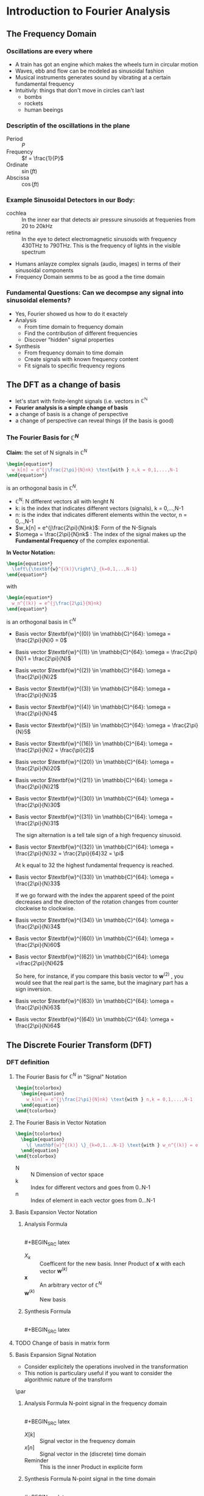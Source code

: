#+CATEGORY: SP4COMM W3

# #+LATEX_CLASS: koma-report                                   
# #+LATEX_HEADER: \input{../dsp_setup.tex}

* Introduction to Fourier Analysis
** The Frequency Domain
*** Oscillations are every where
- A train has got an engine which makes the wheels turn in circular motion
- Waves, ebb and flow can be modeled as sinusoidal fashion
- Musical instruments generates sound by vibrating at a certain fundamental frequency
- Intuitivly: things that don't move in circles can't last
  - bombs
  - rockets
  - human beeings
*** Descriptin of the oscillations in the plane
- Period :: $P$
- Frequency :: $f = \frac{1}{P}$
- Ordinate :: $\sin(ft)$
- Abscissa :: $\cos(ft)$
*** Example Sinusoidal Detectors in our Body:
- cochlea :: In the inner ear that detects air pressure sinusoids at frequenies from 20
  to 20kHz
- retina :: In the eye to detect electromagnetic sinusoids with frequency 430THz to
  790THz. This is the frequency of lights in the visible spectrum
- Humans anlayze complex signals (audio, images) in terms of their sinusoidal components
- Frequency Domain semms to be as good a the time domain
*** Fundamental Questions: Can we decompse any signal into sinusoidal elements?
- Yes, Fourier showed us how to do it exactely
- Analysis
  - From time domain to frequency domain
  - Find the contribution of different frequencies
  - Discover "hidden" signal properties
- Synthesis
  - From frequency domain to time domain
  - Create signals with known frequency content
  - Fit signals to specific frequency regions
** The DFT as a change of basis
- let's start with finite-lenght signals (i.e. vectors in $\mathbb{C}^{\mathbb{N}}$
- *Fourier analysis is a simple change of basis*
- a change of basis is a change of perspective
- a change of perspective can reveal things (if the basis is good)
*** The Fourier Basis for $\mathbb{C}^{N}$
*Claim:* the set of N signals in $\mathbb{C}^{N}$
#+BEGIN_SRC latex
    \begin{equation*}
      w_k[n] = e^{j\frac{2\pi}{N}nk} \text{with } n,k = 0,1,...,N-1
    \end{equation*}
#+END_SRC

is an orthogonal basis in $\mathbb{C}^{N}$.

- $\mathbb{C}^{N}$: N different vectors all with lenght N
- k: is the index that indicates different vectors (signals), k = 0,...,N-1
- n: is the index that indicates different elements within the vector, n = 0,..,N-1
- $w_k[n] = e^{j\frac{2\pi}{N}nk}$: Form of the N-Signals
- $\omega = \frac{2\pi}{N}nk$ : The index of the signal makes up the *Fundamental
  Frequency* of the complex exponential.

*In Vector Notation:*
#+BEGIN_SRC latex
  \begin{equation*}
    \left\{\textbf{w}^{(k)}\right\}_{k=0,1,..,N-1}
  \end{equation*}
#+END_SRC
with
#+BEGIN_SRC latex
    \begin{equation*}
      w_n^{(k)} = e^{j\frac{2\pi}{N}nk}
    \end{equation*}
#+END_SRC

is an orthogonal basis in $\mathbb{C}^N$

- Basis vector $\textbf{w}^{(0)} \in \mathbb{C}^{64}: \omega = \frac{2\pi}{N}0 = 0$
  #+BEGIN_SRC octave :exports results :results file
  N=64;
  n=0:N-1;
  k = 0
  w = exp(j*(2*pi/N)*n*k)

  figure( 1, "visible", "off" )               # Do not open the graphic window in org

  subplot(2,1,1)
  stem(n,real(w), "filled", "linewidth", 2, "markersize", 6);
  axis([-1 N -1.1 1.1]);
  grid;
  xlabel("Samples")
  ylabel("Re")
  set(gca, "fontsize", 24);
  title("Basis vector w^{(0)} \in C^{64}")
  
  subplot(2,1,2);
  stem(n, imag(w), "filled", "linewidth", 2, "markersize", 6);
  axis([-1 N -1.1 1.1]);
  grid;
  xlabel("Samples")
  ylabel("Im")
  set(gca, "fontsize", 24);

                                  # Org-Mode specific setting
  print -dpng "-S800,400" ./image/w3_w0.png;
  ans = "./image/w3_w0.png";
#+END_SRC

- Basis vector $\textbf{w}^{(1)} \in \mathbb{C}^{64}: \omega = \frac{2\pi}{N}1 = \frac{2\pi}{N}$
  #+BEGIN_SRC octave :exports results :results file
  N=64;
  n=0:N-1;
  k = 1;
  w = exp(j*(2*pi/N)*n*k)

  figure( 1, "visible", "off" )               # Do not open the graphic window in org

  subplot(2,1,1)
  stem(n,real(w), "filled", "linewidth", 2, "markersize", 6);
  axis([-1 N -1.1 1.1]);
  grid;
  xlabel("Samples")
  ylabel("Re")
  set(gca, "fontsize", 24);
  title("Basis vector w^{(1)} \in C^{64}")
  
  subplot(2,1,2);
  stem(n, imag(w), "filled", "linewidth", 2, "markersize", 6);
  axis([-1 N -1.1 1.1]);
  grid;
  xlabel("Samples")
  ylabel("Im")
  set(gca, "fontsize", 24);

                                  # Org-Mode specific setting
  print -dpng "-S800,400" ./image/w3_w1.png;
  ans = "./image/w3_w1.png";
#+END_SRC

- Basis vector $\textbf{w}^{(2)} \in \mathbb{C}^{64}: \omega = \frac{2\pi}{N}2$
  #+BEGIN_SRC octave :exports results :results file
  N=64;
  n=0:N-1;
  k = 2;
  w = exp(j*(2*pi/N)*n*k)

  figure( 1, "visible", "off" )               # Do not open the graphic window in org

  subplot(2,1,1)
  stem(n,real(w), "filled", "linewidth", 2, "markersize", 6);
  axis([-1 N -1.1 1.1]);
  grid;
  xlabel("Samples")
  ylabel("Re")
  set(gca, "fontsize", 24);
  title("Basis vector w^{(2)} \in C^{64}")
  
  subplot(2,1,2);
  stem(n, imag(w), "filled", "linewidth", 2, "markersize", 6);
  axis([-1 N -1.1 1.1]);
  grid;
  xlabel("Samples")
  ylabel("Im")
  set(gca, "fontsize", 24);

                                  # Org-Mode specific setting
  print -dpng "-S800,400" ./image/w3_w2.png;
  ans = "./image/w3_w2.png";
#+END_SRC

- Basis vector $\textbf{w}^{(3)} \in \mathbb{C}^{64}: \omega = \frac{2\pi}{N}3$
  #+BEGIN_SRC octave :exports results :results file
  N=64;
  n=0:N-1;
  k = 3;
  w = exp(j*(2*pi/N)*n*k)

  figure( 1, "visible", "off" )               # Do not open the graphic window in org

  subplot(2,1,1)
  stem(n,real(w), "filled", "linewidth", 2, "markersize", 6);
  axis([-1 N -1.1 1.1]);
  grid;
  xlabel("Samples")
  ylabel("Re")
  set(gca, "fontsize", 24);
  title("Basis vector w^{(3)} \in C^{64}")
  
  subplot(2,1,2);
  stem(n, imag(w), "filled", "linewidth", 2, "markersize", 6);
  axis([-1 N -1.1 1.1]);
  grid;
  xlabel("Samples")
  ylabel("Im")
  set(gca, "fontsize", 24);

                                  # Org-Mode specific setting
  print -dpng "-S800,400" ./image/w3_w3.png;
  ans = "./image/w3_w3.png";
#+END_SRC

- Basis vector $\textbf{w}^{(4)} \in \mathbb{C}^{64}: \omega = \frac{2\pi}{N}4$
  #+BEGIN_SRC octave :exports results :results file
  N=64;
  n=0:N-1;
  k = 4;
  w = exp(j*(2*pi/N)*n*k)

  figure( 1, "visible", "off" )               # Do not open the graphic window in org

  subplot(2,1,1)
  stem(n,real(w), "filled", "linewidth", 2, "markersize", 6);
  axis([-1 N -1.1 1.1]);
  grid;
  xlabel("Samples")
  ylabel("Re")
  set(gca, "fontsize", 24);
  title("Basis vector w^{(4)} \in C^{64}")
  
  subplot(2,1,2);
  stem(n, imag(w), "filled", "linewidth", 2, "markersize", 6);
  axis([-1 N -1.1 1.1]);
  grid;
  xlabel("Samples")
  ylabel("Im")
  set(gca, "fontsize", 24);

                                  # Org-Mode specific setting
  print -dpng "-S800,400" ./image/w3_w4.png;
  ans = "./image/w3_w4.png";
#+END_SRC

- Basis vector $\textbf{w}^{(5)} \in \mathbb{C}^{64}: \omega = \frac{2\pi}{N}5$
  #+BEGIN_SRC octave :exports results :results file
  N=64;
  n=0:N-1;
  k = 5;
  w = exp(j*(2*pi/N)*n*k)

  figure( 1, "visible", "off" )               # Do not open the graphic window in org

  subplot(2,1,1)
  stem(n,real(w), "filled", "linewidth", 2, "markersize", 6);
  axis([-1 N -1.1 1.1]);
  grid;
  xlabel("Samples")
  ylabel("Re")
  set(gca, "fontsize", 24);
  title("Basis vector w^{(5)} \in C^{64}")
  
  subplot(2,1,2);
  stem(n, imag(w), "filled", "linewidth", 2, "markersize", 6);
  axis([-1 N -1.1 1.1]);
  grid;
  xlabel("Samples")
  ylabel("Im")
  set(gca, "fontsize", 24);

                                  # Org-Mode specific setting
  print -dpng "-S800,400" ./image/w3_w5.png;
  ans = "./image/w3_w5.png";
#+END_SRC

- Basis vector $\textbf{w}^{(16)} \in \mathbb{C}^{64}: \omega = \frac{2\pi}{N}2 = \frac{\pi}{2}$
  #+BEGIN_SRC octave :exports results :results file
  N=64;
  n=0:N-1;
  k = 16;
  w = exp(j*(2*pi/N)*n*k)

  figure( 1, "visible", "off" )               # Do not open the graphic window in org

  subplot(2,1,1)
  stem(n,real(w), "filled", "linewidth", 2, "markersize", 6);
  axis([-1 N -1.1 1.1]);
  grid;
  xlabel("Samples")
  ylabel("Re")
  set(gca, "fontsize", 24);
  title("Basis vector w^{(16)} \in C^{64}")
  
  subplot(2,1,2);
  stem(n, imag(w), "filled", "linewidth", 2, "markersize", 6);
  axis([-1 N -1.1 1.1]);
  grid;
  xlabel("Samples")
  ylabel("Im")
  set(gca, "fontsize", 24);

                                  # Org-Mode specific setting
  print -dpng "-S800,400" ./image/w3_w16.png;
  ans = "./image/w3_w16.png";
#+END_SRC


- Basis vector $\textbf{w}^{(20)} \in \mathbb{C}^{64}: \omega = \frac{2\pi}{N}20$
  #+BEGIN_SRC octave :exports results :results file
  N=64;
  n=0:N-1;
  k = 20;
  w = exp(j*(2*pi/N)*n*k)

  figure( 1, "visible", "off" )               # Do not open the graphic window in org

  subplot(2,1,1)
  stem(n,real(w), "filled", "linewidth", 2, "markersize", 6);
  axis([-1 N -1.1 1.1]);
  grid;
  xlabel("Samples")
  ylabel("Re")
  set(gca, "fontsize", 24);
  title("Basis vector w^{(20)} \in C^{64}")
  
  subplot(2,1,2);
  stem(n, imag(w), "filled", "linewidth", 2, "markersize", 6);
  axis([-1 N -1.1 1.1]);
  grid;
  xlabel("Samples")
  ylabel("Im")
  set(gca, "fontsize", 24);

                                  # Org-Mode specific setting
  print -dpng "-S800,400" ./image/w3_w20.png;
  ans = "./image/w3_w20.png";
#+END_SRC

- Basis vector $\textbf{w}^{(21)} \in \mathbb{C}^{64}: \omega = \frac{2\pi}{N}21$
  #+BEGIN_SRC octave :exports results :results file
  N=64;
  n=0:N-1;
  k = 21;
  w = exp(j*(2*pi/N)*n*k)

  figure( 1, "visible", "off" )               # Do not open the graphic window in org

  subplot(2,1,1)
  stem(n,real(w), "filled", "linewidth", 2, "markersize", 6);
  axis([-1 N -1.1 1.1]);
  grid;
  xlabel("Samples")
  ylabel("Re")
  set(gca, "fontsize", 24);
  title("Basis vector w^{(21)} \in C^{64}")
  
  subplot(2,1,2);
  stem(n, imag(w), "filled", "linewidth", 2, "markersize", 6);
  axis([-1 N -1.1 1.1]);
  grid;
  xlabel("Samples")
  ylabel("Im")
  set(gca, "fontsize", 24);

                                  # Org-Mode specific setting
  print -dpng "-S800,400" ./image/w3_w21.png;
  ans = "./image/w3_w21.png";
#+END_SRC

- Basis vector $\textbf{w}^{(30)} \in \mathbb{C}^{64}: \omega = \frac{2\pi}{N}30$
  #+BEGIN_SRC octave :exports results :results file
  N=64;
  n=0:N-1;
  k = 30;
  w = exp(j*(2*pi/N)*n*k)

  figure( 1, "visible", "off" )               # Do not open the graphic window in org

  subplot(2,1,1)
  stem(n,real(w), "filled", "linewidth", 2, "markersize", 6);
  axis([-1 N -1.1 1.1]);
  grid;
  xlabel("Samples")
  ylabel("Re")
  set(gca, "fontsize", 24);
  title("Basis vector w^{(30)} \in C^{64}")
  
  subplot(2,1,2);
  stem(n, imag(w), "filled", "linewidth", 2, "markersize", 6);
  axis([-1 N -1.1 1.1]);
  grid;
  xlabel("Samples")
  ylabel("Im")
  set(gca, "fontsize", 24);

                                  # Org-Mode specific setting
  print -dpng "-S800,400" ./image/w3_w30.png;
  ans = "./image/w3_w30.png";
#+END_SRC

- Basis vector $\textbf{w}^{(31)} \in \mathbb{C}^{64}: \omega = \frac{2\pi}{N}31$

  The sign alternation is a tell tale sign of a high frequency sinusoid.
  #+BEGIN_SRC octave :exports results :results file
  N=64;
  n=0:N-1;
  k = 31;
  w = exp(j*(2*pi/N)*n*k)

  figure( 1, "visible", "off" )               # Do not open the graphic window in org

  subplot(2,1,1)
  stem(n,real(w), "filled", "linewidth", 2, "markersize", 6);
  axis([-1 N -1.1 1.1]);
  grid;
  xlabel("Samples")
  ylabel("Re")
  set(gca, "fontsize", 24);
  title("Basis vector w^{(31)} \in C^{64}")
  
  subplot(2,1,2);
  stem(n, imag(w), "filled", "linewidth", 2, "markersize", 6);
  axis([-1 N -1.1 1.1]);
  grid;
  xlabel("Samples")
  ylabel("Im")
  set(gca, "fontsize", 24);

                                  # Org-Mode specific setting
  print -dpng "-S800,400" ./image/w3_w31.png;
  ans = "./image/w3_w31.png";
#+END_SRC

- Basis vector $\textbf{w}^{(32)} \in \mathbb{C}^{64}: \omega = \frac{2\pi}{N}32 = \frac{2\pi}{64}32 = \pi$

  At k equal to 32 the highest fundamental frequency is reached.
  #+BEGIN_SRC octave :exports results :results file
  N=64;
  n=0:N-1;
  k = 32;
  w = exp(j*(2*pi/N)*n*k)

  figure( 1, "visible", "off" )               # Do not open the graphic window in org

  subplot(2,1,1)
  stem(n,real(w), "filled", "linewidth", 2, "markersize", 6);
  axis([-1 N -1.1 1.1]);
  grid;
  xlabel("Samples")
  ylabel("Re")
  set(gca, "fontsize", 24);
  title("Basis vector w^{(32)} \in C^{64}")
  
  subplot(2,1,2);
  stem(n, imag(w), "filled", "linewidth", 2, "markersize", 6);
  axis([-1 N -1.1 1.1]);
  grid;
  xlabel("Samples")
  ylabel("Im")
  set(gca, "fontsize", 24);

                                  # Org-Mode specific setting
  print -dpng "-S800,400" ./image/w3_w32.png;
  ans = "./image/w3_w32.png";
#+END_SRC

- Basis vector $\textbf{w}^{(33)} \in \mathbb{C}^{64}: \omega = \frac{2\pi}{N}33$

  If we go forward with the index the apparent speed of the point decreases and
  the directon of the rotation changes from counter clockwise to clockwise.
  #+BEGIN_SRC octave :exports results :results file
  N=64;
  n=0:N-1;
  k = 33;
  w = exp(j*(2*pi/N)*n*k)

  figure( 1, "visible", "off" )               # Do not open the graphic window in org

  subplot(2,1,1)
  stem(n,real(w), "filled", "linewidth", 2, "markersize", 6);
  axis([-1 N -1.1 1.1]);
  grid;
  xlabel("Samples")
  ylabel("Re")
  set(gca, "fontsize", 24);
  title("Basis vector w^{(33)} \in C^{64}")
  
  subplot(2,1,2);
  stem(n, imag(w), "filled", "linewidth", 2, "markersize", 6);
  axis([-1 N -1.1 1.1]);
  grid;
  xlabel("Samples")
  ylabel("Im")
  set(gca, "fontsize", 24);

                                  # Org-Mode specific setting
  print -dpng "-S800,400" ./image/w3_w33.png;
  ans = "./image/w3_w33.png";
#+END_SRC

- Basis vector $\textbf{w}^{(34)} \in \mathbb{C}^{64}: \omega = \frac{2\pi}{N}34$
  #+BEGIN_SRC octave :exports results :results file
  N=64;
  n=0:N-1;
  k = 34;
  w = exp(j*(2*pi/N)*n*k)

  figure( 1, "visible", "off" )               # Do not open the graphic window in org

  subplot(2,1,1)
  stem(n,real(w), "filled", "linewidth", 2, "markersize", 6);
  axis([-1 N -1.1 1.1]);
  grid;
  xlabel("Samples")
  ylabel("Re")
  set(gca, "fontsize", 24);
  title("Basis vector w^{(34)} \in C^{64}")
  
  subplot(2,1,2);
  stem(n, imag(w), "filled", "linewidth", 2, "markersize", 6);
  axis([-1 N -1.1 1.1]);
  grid;
  xlabel("Samples")
  ylabel("Im")
  set(gca, "fontsize", 24);

                                  # Org-Mode specific setting
  print -dpng "-S800,400" ./image/w3_w34.png;
  ans = "./image/w3_w34.png";
#+END_SRC


- Basis vector $\textbf{w}^{(60)} \in \mathbb{C}^{64}: \omega = \frac{2\pi}{N}60$
  #+BEGIN_SRC octave :exports results :results file
  N=64;
  n=0:N-1;
  k = 60;
  w = exp(j*(2*pi/N)*n*k)

  figure( 1, "visible", "off" )               # Do not open the graphic window in org

  subplot(2,1,1)
  stem(n,real(w), "filled", "linewidth", 2, "markersize", 6);
  axis([-1 N -1.1 1.1]);
  grid;
  xlabel("Samples")
  ylabel("Re")
  set(gca, "fontsize", 24);
  title("Basis vector w^{(60)} \in C^{64}")
  
  subplot(2,1,2);
  stem(n, imag(w), "filled", "linewidth", 2, "markersize", 6);
  axis([-1 N -1.1 1.1]);
  grid;
  xlabel("Samples")
  ylabel("Im")
  set(gca, "fontsize", 24);

                                  # Org-Mode specific setting
  print -dpng "-S800,400" ./image/w3_w60.png;
  ans = "./image/w3_w60.png";
#+END_SRC

- Basis vector $\textbf{w}^{(62)} \in \mathbb{C}^{64}: \omega =\frac{2\pi}{N}62$

  So here, for instance, if you compare this basis vector to $\textbf{w}^{(2)}$ ,
  you would see that the real part is the same, but the imaginary part has a
  sign inversion.
  #+BEGIN_SRC octave :exports results :results file
  N=64;
  n=0:N-1;
  k = 62;
  w = exp(j*(2*pi/N)*n*k)

  figure( 1, "visible", "off" )               # Do not open the graphic window in org

  subplot(2,1,1)
  stem(n,real(w), "filled", "linewidth", 2, "markersize", 6);
  axis([-1 N -1.1 1.1]);
  grid;
  xlabel("Samples")
  ylabel("Re")
  set(gca, "fontsize", 24);
  title("Basis vector w^{(62)} \in C^{64}")
  
  subplot(2,1,2);
  stem(n, imag(w), "filled", "linewidth", 2, "markersize", 6);
  axis([-1 N -1.1 1.1]);
  grid;
  xlabel("Samples")
  ylabel("Im")
  set(gca, "fontsize", 24);

                                  # Org-Mode specific setting
  print -dpng "-S800,400" ./image/w3_w62.png;
  ans = "./image/w3_w62.png";
#+END_SRC

- Basis vector $\textbf{w}^{(63)} \in \mathbb{C}^{64}: \omega = \frac{2\pi}{N}63$
  #+BEGIN_SRC octave :exports results :results file
  N=63;
  n=0:N-1;
  k = 63;
  w = exp(j*(2*pi/N)*n*k)

  figure( 1, "visible", "off" )               # Do not open the graphic window in org

  subplot(2,1,1)
  stem(n,real(w), "filled", "linewidth", 2, "markersize", 6);
  axis([-1 N -1.1 1.1]);
  grid;
  xlabel("Samples")
  ylabel("Re")
  set(gca, "fontsize", 24);
  title("Basis vector w^{(63)} \in C^{63}")
  
  subplot(2,1,2);
  stem(n, imag(w), "filled", "linewidth", 2, "markersize", 6);
  axis([-1 N -1.1 1.1]);
  grid;
  xlabel("Samples")
  ylabel("Im")
  set(gca, "fontsize", 24);

                                  # Org-Mode specific setting
  print -dpng "-S800,400" ./image/w3_w63.png;
  ans = "./image/w3_w63.png";
#+END_SRC

- Basis vector $\textbf{w}^{(64)} \in \mathbb{C}^{64}: \omega = \frac{2\pi}{N}64$
  #+BEGIN_SRC octave :exports results :results file
  N=64;
  n=0:N-1;
  k = 64;
  w = exp(j*(2*pi/N)*n*k)

  figure( 1, "visible", "off" )               # Do not open the graphic window in org

  subplot(2,1,1)
  stem(n,real(w), "filled", "linewidth", 2, "markersize", 6);
  axis([-1 N -1.1 1.1]);
  grid;
  xlabel("Samples")
  ylabel("Re")
  set(gca, "fontsize", 24);
  title("Basis vector w^{(64)} \in C^{64}")
  
  subplot(2,1,2);
  stem(n, imag(w), "filled", "linewidth", 2, "markersize", 6);
  axis([-1 N -1.1 1.1]);
  grid;
  xlabel("Samples")
  ylabel("Im")
  set(gca, "fontsize", 24);

                                  # Org-Mode specific setting
  print -dpng "-S800,400" ./image/w3_w64.png;
  ans = "./image/w3_w64.png";
#+END_SRC

** The Discrete Fourier Transform (DFT)
*** DFT definition
**** The Fourier Basis for $\mathbb{C}^{N}$ in "Signal" Notation

#+BEGIN_SRC latex
  \begin{tcolorbox}
    \begin{equation}
      w_k[n] = e^{j\frac{2\pi}{N}nk} \text{with } n,k = 0,1,...,N-1
    \end{equation}
  \end{tcolorbox}
#+END_SRC
**** The Fourier Basis in Vector Notation

#+BEGIN_SRC latex
  \begin{tcolorbox}
    \begin{equation}
      \{ \mathbf{w}^{(k)} \}_{k=0,1...N-1} \text{with } w_n^{(k)} = e^{j\frac{2\pi}{N}nk} \text{, } n=0,1,...N-1
    \end{equation}
  \end{tcolorbox}
#+END_SRC
- N ::  N Dimension of vector space
- k :: Index for different vectors and goes from 0..N-1
- n :: Index of element in each vector goes from 0...N-1
**** Basis Expansion Vector Notation
***** Analysis Formula
$~$ \\
#+BEGIN_SRC latex
  \begin{tcolorbox}
    \begin{equation}
      X_k = \langle \mathbf{w}^{(k)}, \mathbf{x} \rangle \text{ k = 0,...N-1}
    \end{equation}
  \end{tcolorbox}
#+END_SRC

- $X_k$ :: Coefficent for the new basis. Inner Product of $\mathbf{x}$ with each vector $\mathbf{w}^{(k)}$
- $\mathbf{x}$ :: An arbitrary vector of $\mathbb{C}^N$
- $\mathbf{w}^{(k)}$ :: New basis
***** Synthesis Formula
$~$ \\
#+BEGIN_SRC latex
  \begin{tcolorbox}
    \begin{equation}
      \mathbf{x} = \frac{1}{N} \sum_{k=0}^{N-1} X_k\mathbf{w}^{(k)} \text{ k = 0,...N-1}
    \end{equation}
  \end{tcolorbox}
#+END_SRC

**** TODO Change of basis in matrix form
**** Basis Expansion Signal Notation
- Consider explicitely the operations involved in the transformation
- This notion is particulary useful if you want to consider the algorithmic nature of the
  transform
\par
***** Analysis Formula N-point signal in the frequency domain
$~$ \\
#+BEGIN_SRC latex
  \begin{tcolorbox}
    \begin{equation*}
      X[k] = \sum_{n=0}^{N-1} x[n] e^{-j\frac{2\pi}{N}nk} \text{, } k = 0,1,..N-1
    \end{equation*}
  \end{tcolorbox}
#+END_SRC
- $X[k]$ :: Signal vector in the frequency domain
- $x[n]$ :: Signal vector in the (discrete) time domain
- Reminder :: This is the inner Product in explicite form

***** Synthesis Formula N-point signal in the time domain
$~$ \\
#+BEGIN_SRC latex
  \begin{tcolorbox}
    \begin{equation*}
      x[n] = \frac{1}{N} \sum_{n=0}^{N-1} X[k] e^{j\frac{2\pi}{N}nk} \text{, } k = 0,1,..N-1
    \end{equation*}
  \end{tcolorbox}
#+END_SRC

- $X[k]$ :: Signal vector in the frequency domain
- $\frac{1}{N}$ :: Normalisation coeficent
- Reminder :: This is the inner Product in explicite fashion

*** Examples of DFT Calculation
**** DFT of the impulse function
\begin{equation*}
x[n] = \delta[n]
\end{equation*}

#+BEGIN_SRC latex
  \begin{equation*}
    X[k] = \sum_{n=0}^{N-1} \delta[n] e^{-j\frac{2\pi}{N}nk} = 1
  \end{equation*}
#+END_SRC

#+ATTR_LATEX: :options bgcolor=gray!10
#+NAME: DFT Impulse
#+BEGIN_SRC octave :exports results :results file
  N=16;
  n=0:N-1;
  x1 = [n == 0];

  X1=fft(x1);                                # Compute the dft of X1 using FFT algorithmw

                                  # Graphik
  figure( 1, "visible", "off" )               # Do not open the graphic window in org

  subplot(2,1,1)
  stem(n,x1, "filled", "linewidth", 2, "markersize", 6);
  axis([0 N 0 1.1]);
  grid;
  xlabel("Samples")
  ylabel("x[n]")
  set(gca, "fontsize", 24);

  subplot(2,1,2);
  stem(n, abs(X1), "filled", "linewidth", 2, "markersize", 6);
  axis([0 N 0 1.1]);
  grid;
  xlabel("Samples")
  ylabel("Magnitude{X[k]}")
  set(gca, "fontsize", 24);

                                  # Org-Mode specific setting
  print -dpng "-S800,400" ./image/dft_impulse.png;
  ans = "./image/dft_impulse.png";
#+END_SRC

#+results: DFT Impulse
[[file:./image/dft_impulse.png]]


- The delata contains all frequencies over the range of all possible frequencies
**** DFT of the unit step
\begin{equation*}
x[n] = 1
\end{equation*}

#+BEGIN_SRC latex
  \begin{equation*}
    X[k] = \sum_{n=0}^{N-1} e^{-j\frac{2\pi}{N}nk} = N\delta[k]
  \end{equation*}
#+END_SRC

#+ATTR_LATEX: :options bgcolor=gray!10
#+NAME: DFT Step
#+BEGIN_SRC octave :exports results :results file
  N=16;
  n=0:N-1;
  x1 = [n >= 0];

  X1=fft(x1);                                # Compute the dft of X1 using FFT algorithmw

                                  # Graphik
  figure( 1, "visible", "off" )               # Do not open the graphic window in org

  subplot(2,1,1)
  stem(n,x1, "filled", "linewidth", 2, "markersize", 6);
  axis([0 N 0 1.1])
  grid;
  xlabel("Samples")
  ylabel("x[n]")
  set(gca, "fontsize", 24);

  subplot(2,1,2);
  stem(n, abs(X1), "filled", "linewidth", 2, "markersize", 6);
  axis([0 N 0 20])
  grid;
  xlabel("Samples")
  ylabel("Magnitude{X[k]}")
  set(gca, "fontsize", 24);

                                  # Org-Mode specific setting
  print -dpng "-S800,400" ./image/dft_step.png;
  ans = "./image/dft_step.png";
#+END_SRC

#+results: DFT Step
[[file:./image/dft_step.png]]

**** DFT Cosine Calculation Problem 1
#+BEGIN_SRC latex
  \begin{equation*}
    x[n] = 3\cos(2\pi/16\times{n}) \text{, } x[n] = \mathbb{C}^{64}
  \end{equation*}
#+END_SRC
1. Determine dimension and fundamental frequency of the signal
   - Dimension of space  N = 64
   - Fundamental frequency $\omega = \frac{2\pi}{N} = \frac{2\pi}{64}$

     All frequencies in the fourier basis will be a multiple of the fundamental frequency
     $\omega$. With this in mind we can start by expressing our sinuoid as a muiltiple of
     the fundamental frequenncy in space $\displaystyle\mathbb{C}^{64}$.
2. Express the signal as a multiple of the fundamental frequency in space.
   #+BEGIN_SRC latex
     \begin{gbar}{gray!15}{gray!15}
       \begin{align*}
         X[n] &= 3\cos(\frac{2\pi}{16}n)  \\
              &= 3\cos(\frac{2\pi}{64}4n) \\
              &= \frac{3}{2} \left[ e^{j\frac{2\pi}{64}4n} + e^{-j\frac{2\pi}{64}4n} \right]
                \text{, with Euler: } cos(\omega) = \frac{e^{j\omega} + e^{-j\omega}}{2} \\
              &= \frac{3}{2} \left[ e^{j\frac{2\pi}{64}4 n} + e^{j\frac{2\pi}{64}60n} \right]
                \text{, with: } j\frac{2\pi}{64}60n  = -j \frac{2\pi}{64}4n + j 2 \pi n \\
              &= \frac{3}{2} \langle w_{4}[n] + w_{60}[n] \rangle
       \end{align*}
     \end{gbar}
   #+END_SRC
   - $w_4[n]$ Basis vector number 4
   - $w_{60}[n]$ Basis vector number 60

     \begin{gbar}{gray!15}{blue!10}
      Now we don't like this minus. So what we're going to do is exploit the fact that we can
      always add an integer multiple of 2pi to the exponent of the complex exponential. And the
      point will not change on the complex plane.
      \end{gbar}

   - *The original signal is now expressed as the sum of two fourier basis vectors*
3. Calculate the DFT with the analysis forumla
   #+BEGIN_SRC latex
     \begin{gbar}{gray!15}{gray!15}
       \begin{align*}
         X[k] &= \langle w_k[n], x[n] \rangle
                \text{, with: } k = 0, 1, ..N-1  \\
              &=
                \begin{cases}
                  96  & \text{for } k = 4, 60 \\
                  0  & \text{otherwise}
                \end{cases}
       \end{align*}
     \end{gbar}
   #+END_SRC
   - $w_{k}[n]$ Canonical basis vector number k
   #+ATTR_LATEX: :options bgcolor=gray!10
   #+NAME: DFT Cosine
   #+BEGIN_SRC octave :exports results :results file
     N=64;
     n=0:N-1;

     x1=3*cos(2*pi/16*n);
     X1=fft(x1);                                # Compute the dft of X1 using FFT algorithmw

                                     # Graphik
     figure( 1, "visible", "off" )               # Do not open the graphic window in org

     subplot(3,1,1)
     stem(x1, "filled", "linewidth", 2, "markersize", 6), axis([0 N -5 5])
     grid on;
                                     #stem(n-N/2,fftshift(x1))

     subplot(3,1,2),stem(n, real(X1), "filled", "linewidth", 2, "markersize", 6), axis([0 N 0 100])
     grid minor
     xlabel("Samples")
     ylabel("Real{X[k]}")
     set(gca, "fontsize", 24);

     subplot(3,1,3), stem(n,  imag(X1), "filled", "linewidth", 2, "markersize", 6), axis([0 N -2 2])
     grid minor
     xlabel("Samples")
     ylabel("Imag{X[k]}")
     set(gca, "fontsize", 24);

                                     # Org-Mode specific setting
     print -dpng "-S800,600" ./image/dft_cosine.png;
     ans = "./image/dft_cosine.png";
   #+END_SRC

#+results: DFT Cosine
[[file:./image/dft_cosine.png]]

**** DFT Cosine Calculation Problem 2
#+BEGIN_SRC latex
  \begin{align*}
    x[n]  &= 3\;cos(2\;pi/16\;n + pi/3) \text{, } x[n] \in \mathbb{C}^{64} \\
    X[k]  &=
            \begin{cases}
              96e^{j\frac{\pi}{3}}  & \text{for } k = 4 \\
              96e^{-j\frac{\pi}{3}} & \text{for } k = 96 \\
              0                  & \text{otherwise}
            \end{cases}
  \end{align*}
#+END_SRC
#+ATTR_LATEX: :options bgcolor=gray!10
#+NAME: DFT Cosine + PHI 1
#+BEGIN_SRC octave :exports results :results file
  N=64;
  n=0:N-1;
  A=3

  x1=A*cos(2*pi/N*4*n + pi/3);
  X1=fft(x1);                                # Compute the dft of x1 using FFT algorithmw

                                  # Graphik
  figure( 1, "visible", "off" )               # Do not open the graphic window in org
  set(gca, "fontsize", 8)

                                  # subplot(5,1,1)
  subplot(3,1,1)
  stem(x1, "filled", "linewidth", 2, "markersize", 6), axis([0 N -A A])
  set(gca, "fontsize", 24);
  grid on;

                                  # subplot(5,1,2),stem(n, real(X1), "filled", "linewidth", 1), axis([0 N 0 60])
  subplot(3,1,2),stem(n, real(X1), "filled", "linewidth", 2, "markersize", 6), axis([0 N 0 60])
  set(gca, "fontsize", 24);
  grid minor;
  ylabel("Real X[k]");

                                  # subplot(5,1,3), stem(n, imag(X1), "filled", "linewidth", 1), axis([0 N -100 100])
  subplot(3,1,3), stem(n, imag(X1), "filled", "linewidth", 2, "markersize", 6), axis([0 N -100 100])
  set(gca, "fontsize", 24);
  grid minor;
  ylabel("Imag X[k]");

                                  # Org-Mode specific setting
  print -dpng "-S800,600" ./image/dft_cosine_phi-1.png;
  ans = "./image/dft_cosine_phi-1.png";
#+END_SRC

#+ATTR_LATEX: :options bgcolor=gray!10
#+NAME: DFT Cosine + PHI 2
#+BEGIN_SRC octave :exports results :results file
  N=64;
  n=0:N-1;
  A=3

  x1=A*cos(2*pi/N*4*n + pi/3);
  X1=fft(x1);                                # Compute the dft of x1 using FFT algorithmw

                                  # Graphik
  figure( 1, "visible", "off" )               # Do not open the graphic window in org
  set(gca, "fontsize", 8)

  subplot(2,1,1),stem(n, abs(X1), "filled", "linewidth", 2, "markersize", 6), axis([0 N 0 100])
  set(gca, "fontsize", 24);
  grid minor;
  ylabel("Magn X[k]");

  tol = 1e-6;
  X1(abs(X1) < tol) = 0;
  subplot(2,1,2), stem(n, angle(X1)/pi, "filled", "linewidth", 2, "markersize", 6), axis([0 N -0.5 0.5])
  set(gca, "fontsize", 24);
  grid minor;
  ylabel("Phase X[k]");

                                  # Org-Mode specific setting
  print -dpng "-S800,400" ./image/dft_cosine_phi-2.png;
  ans = "./image/dft_cosine_phi-2.png";
#+END_SRC


The calcution of the phase just does not work out of the box with octave.

**** DFT Cosine Calculation Problem 3
#+BEGIN_SRC latex
  \begin{align*}
    x[n]  &= 3\;cos(2\;pi/10\;n) \text{, } x[n] \in \mathbb{C}^{64} \\
    X[k]  &=
            \begin{cases}
              96e^{j\frac{\pi}{3}}  & \text{for } k = 4 \\
              96e^{-j\frac{\pi}{3}} & \text{for } k = 96 \\
              0                  & \text{otherwise}
            \end{cases}
  \end{align*}
#+END_SRC
#+ATTR_LATEX: :options bgcolor=gray!10
#+NAME: DFT Cosine not periodic
#+BEGIN_SRC octave :exports results :results file
  N=64;
  n=0:N-1;

  x1=3*cos(2*pi/10*n);
  X1=fft(x1);                                # Compute the dft of X1 using FFT algorithmw

                                  # Graphik
  figure( 1, "visible", "off" )               # Do not open the graphic window in org

  subplot(3,1,1)
  stem(x1, "filled", "linewidth", 2, "markersize", 6), axis([0 N -5 5])
  set(gca, "fontsize", 24);
  grid on;
                                  #stem(n-N/2,fftshift(x1))

  subplot(3,1,2),stem(n, abs(X1), "filled", "linewidth", 2, "markersize", 6), axis([-2 N+1 0 80])
  set(gca, "fontsize", 24);
  grid minor;
  xlabel("Sample");
  ylabel("Mag{X[k]}");

  subplot(3,1,3), stem(n, angle(X1), "filled", "linewidth", 2, "markersize", 6), axis([-2 N+1 -2 2])
  set(gca, "fontsize", 24);
  grid minor;
  xlabel("Sample");
  ylabel("Phase{X[k]}");

                                  # Org-Mode specific setting
  print -dpng "-S800,600" ./image/dft_cosine_not_periodic.png;
  ans = "./image/dft_cosine_not_periodic.png";
#+END_SRC

#+results: DFT Cosine not periodic
[[file:./image/dft_cosine_not_periodic.png]]

*** Properties of the DFT
- Linearity :: $DFT {\alpha x[n] + \beta y[n]} = DFT {\alpha x[n]} + DFT {\beta y[n]}$
*** Interpreting a DFT Plot
- Frequency coefficence $\displaystyle < \pi[ 0... N/2]$ are interpreted as counter clock wise rotation in
  the plane
- Frequency coefficence $\displaystyle > \pi[ N/2...N-1]$ are interpreted as clock wise rotation in the
  plane
- The fastest frequency of the signal in the vector space is at N/2

#+ATTR_LATEX: :options [logo=\bcbook, couleur=yellow!10, barre=snake, arrondi=0.1]{Energy of a Signal}
#+BEGIN_bclogo
The square magnitude of the k-th DFT coefficent is proportional to the signal's energy at
frequency $\omega = (\frac{2\pi}{N})k$
#+END_bclogo

- Energy concentrated on single frequency
  (counterclockwise and clockwise combine to give real signal)
  #+BEGIN_SRC latex
    \begin{align*}
      x1[n]  &= 3\;cos(2\;pi/16\;n) \text{, } x[n] \in \mathbb{C}^{64} \\
      x1[n]  &= u[n] - u[n-4] \\
    \end{align*}
  #+END_SRC
#+ATTR_LATEX: :options bgcolor=gray!10
#+NAME: Energy of a sinusoid
#+BEGIN_SRC octave :exports results :results file
  pkg load specfun

  N=64;
  n=0:N-1;

  x1=3*cos(2*pi/16*n);
  X1=fft(x1);                         # Compute the dft of X1 using FFT algorithmw
                                      # Graphik
  figure( 1, "visible", "off" )       # Do not open the graphic window in org

  subplot(2,1,1)
  stem(n, abs(X1), "filled", "linewidth", 2, "markersize", 6), axis([-2 N+1 0 80])
  set(gca, "fontsize", 24);
  grid minor;
  xlabel("Sample");
  ylabel("Mag{X1}");
  title('Energy of a sinusoid')

  x2 = heaviside(n,1) - heaviside(n-4,1);
  X2 = fft(x2);
  subplot(2,1,2)
  stem(n, abs(X2), "filled", "linewidth", 2, "markersize", 6), axis([-2 N+1 0 4])
  set(gca, "fontsize", 24);
  xlabel("Sample");
  ylabel("Mag{X2}");
  title('Energy of a step function')


                                  # Org-Mode specific setting
  print -dpng "-S800,400" ./image/energy_sinusoid.png;
  ans = "./image/energy_sinusoid.png";
#+END_SRC

#+results: Energy of a sinusoid
[[file:./image/energy_sinusoid.png]]

- For real signals the DFT is \textcolor{blue}{symmetric} in magnitude
  - $|X[k]| = |X[N-k]| \text{, for } k = 1, 2,...[N/2]$
  - For real signals, magnitude plots need only $[N/2] + 1$ points

** The DFT in Practice
*** TODO DFT Analysis
**** TODO Mystery Signal revisted
**** TODO Solar Spots
**** TODO Daily Temeperature (2920 days)
- The recorded signal

- average value (0-th DFT coefficient: 12.3°
- DFT main peak for $k = 8$, value 6.4°C
- 8 cycles over 29920 days
- $period = \frac{2920}{8} = 365 days$
- temperature exursion: 12.3° +/- 12.8°C

The fastest positive frequency of a singnal is at $frac{N}{2}$ samples.
Since a full revolution of $2\;\pi$ requires N samples,
the discrete frequency corresponding with $\frac{N}{2}) \text{ is } \pi$.

**** Labeling Frequency Band Axis
- If "clock" of a System is $T_s$
  - fastest (positive) frequency is $\omega = \pi$
  - sinosoid at $\omega = \pi$ needs two samples to do a full revolution
  - time between samples: $T_s = \frac{1}{F_s}$ seconds
  - real world period for fastest sinosoid: $2T_s$ seconds
  - reald world frequency for fastest sinosoid: $F_s/2$ Hz
- The discrete frequency x of a sinusoid compenent at peak k can be determined as follows:
  #+begin_src latex
    \begin{equation}
      \frac{x}{k} = \frac{N}{2 \pi} \text{, with k=0...N-1}
    \end{equation}
  #+end_src
- The real world frequency of a siusoid compenent at peak k can be determined as follows:
  #+begin_src latex
    \begin{align*}
      \frac{x}{k}      &= \frac{2 \pi}{N} \text{, with k=0...N-1}                \\
      \frac{f_s}{2}    &= \rightarrow \pi  \text{, } f_s \text{ sampling frequency} \\
      \frac{x}{k}      &= \frac{f_s}{N}          \\
      x                &= \frac{k f_s}{N}        \\
    \end{align*}
  #+end_src

**** TODO Example: train whistle

**** Example 1
A DFT analysis of a signal with length $N = 4000$ samples at a frequency $fs = 44.1kHz$
shows a peak at $k = 500$. What is the corresponding frequency in Hz of this digital
frequency in Hz.
- Solution
#+BEGIN_SRC latex
  \begin{align*}
    \frac{x}{k}         &= \frac{2\;\pi}{N} \\
    x                   &\rightarrow \frac{2\;\pi\;k}{N}  \\
    \frac{f_s}{2}       &\rightarrow \pi              \\
    x &= \frac{k}{N}f_s &= 55125.5              \\
  \end{align*}
#+END_SRC

**** Example 2
Calculation of the corresponding frequency vector for a signal for which its spectrum is
analysed with the fourier transform
- Sampling Period: $T_s=1/1000s$
- Sampling Frequency: $f_s = 1/T = 1000Hz$
- Vector Length $N=2^10=1024$
#+BEGIN_SRC latex
  \begin{align*}
    \frac{X}{k}         &= \sum_{n=1}^{N} x[n]e^{-j2\pi(k-1)(\frac{n-1}{N})} \\
    f(k) &= \frac{k-1}{NT} \text{, corresponding Frequency in Hz}
  \end{align*}
#+END_SRC

- [[https://stackoverflow.com/questions/25797670/plotting-fft-on-octave][StackOverflow]]
#+ATTR_LATEX: :options bgcolor=gray!10
#+BEGIN_SRC octave :exports both :results file
  clear all;
  close all;
  N  = 1024;   # vector length
  Fs = 1000;   # Sample Frequency Fs = 1000Hz
  Ts = 1/Fs;   # Sampling Period  Ts = 0.001s
  f1 = 60;     # 50Hz
  f2 = 120;    # 120Hz

  n  = 0:Ts:(N-1)*Ts;                    # time vector
  x  = sin(2*pi*f1*n) + sin(2*pi*f2*n);  # a sinusoid signal
  xr = x + 2*randn(size(n));             # a noisy signal

  X  =fft(xr);                           # FFT                                
  X2 = 1/N*abs(X);                       # FFT magnitude full buffer length   
  F2 = Fs*(0:(N-1))/N;                   # Frequency vector full buffer length

  X1 = X2(1:N/2+1)/2;                    # FFT magniture half buffer lenght   
  X1(2:end-1) = 2*X1(2:end-1);           # Arranged values                    
  F1 = Fs*(0:(N/2))/N;                   # Frequency vector half buffer length

  figure( 1, "visible", "off" )

  subplot(2,1,1)
  plot(Fs*n(1:100),xr(1:100));
  title('Zeitbereich')
  ylabel('Amplitude');
  xlabel('Zeit [ms]')
  set(gca, "fontsize", 24);

  subplot(2,1,2)
  plot(F1,X1)
  title('Single-Sided Amplitude Spectrum of X(t)')
  xlabel('f (Hz)')
  ylabel('|X1(f)|')
  set(gca, "fontsize", 24);


  ## subplot(2,1,3);
  ## plot(F2,X2);
  ## title('Two-Sided Amplitude Spectrum of X(t)')
  ## ylabel('|X2(f)|')
  ## xlabel('Frequenz [Hertz]')
  ## set(gca, "fontsize", 24);

                                          # Org-Mode specific setting
  print -dpng "-S800,600" ./image/eth-example.png;
  ans = "./image/eth-example.png";
#+END_SRC

#+results:
[[file:./image/eth-example.png]]

*** TODO DFT Example Analysis of Musical Instruments
- The fundamental note is the \textcolor{blue}{first peak} in the spectrum
- The relative size of the harmonics gives the timber or the charachter of an instrument
*** TODO DFT Synthesis
*** TODO DFT Example - Tide Prediction in Venice
*** TODO DFT Example - MP3 Compression
- MP3 compression approx. factor 20 or more
- Compression introduces nois from approximation error
- \textcolor{blue}{Noise Shaping} : Error shaped as the song in the Fourier domain.
- \textcolor{blue}{Perceptual Compression} inclueds the human hearing system properties
  intto compression algorithm
*** TODO Signal of the Day: The first man-made signal from outer space
#+BEGIN_SRC latex
  \begin{equation*}
    f = \frac{\omega f_s}{2 \pi} \\
  \end{equation*}
#+END_SRC
- A \textcolor{blue}{multiplication} in time domain corresponds to a
  \textcolor{blue}{convolution} in frequency domain

** The Short-Time Fourier Transform STFT
- STFT is a clever way of using DFT
- Spectrogram, is a graphical way to represent the STFT data
*** The short-time Fourier transform
- DTMF Dual-Tone Multi Frequency dialing
- Time representation obfuscates frequency
- Frequency representation obfuscates time
  #+BEGIN_SRC latex
    \begin{equation*}
      x[m;k] = \sum_{n=0}^{L-1} x[m+n]e^{-j\frac{2\pi}{L}nk}
    \end{equation*}
  #+END_SRC
  - *m*  Starting point of the localiced DFT
  - *k*  Is the DFT index
*** TODO The spectrogram
- color-code the magnitued: dark is small, white is large
- use $10 log_{10}(|X[m,k]|$ to see better (powr in dBs)
- plot spectral slices one after another
*** TODO Time-frequency tiling
*** STFT Example
#+NAME: w3_stft
#+BEGIN_SRC octave :exports results :results file
  Fs = 80e3;
  FsStart = 0;
  FsStop = 30e3;
  Tchirp = 1;

  t = 0:1/Fs:Tchirp - 1/Fs;
  x = sin(2*pi*(FsStart*t +(FsStop-FsStart)/(2*Tchirp)*t.^2));

  Nfft = length(x);
  f =(-Nfft/2:Nfft/2-1)*Fs/Nfft;
  X = fft(x,Nfft);

  figure(1, "visible", "off" )              # Do not open the graphic window in org

  subplot(2,1,1)
  plot(f, 20*log10(abs(fftshift(X))));
  grid on;
  set(gca, "fontsize", 24);
  xlabel('Frequency in [Hz]');
  ylabel('Amplitude');
  title('Frequency Response');

  pkg load signal
  subplot(2,1,2)
  specgram(x, 256, Fs);
  grid on;
  set(gca, "fontsize", 24);
  xlabel('Time in [sec]');
  ylabel('Frequency in [Hz]');
  title('Short Time Fourier-Analysis');

  set(gca, "fontsize", 24);
  print -dpng "-S800,400" ./image/w3_stft.png;
  ans = "./image/w3_stft.png";
#+END_SRC
